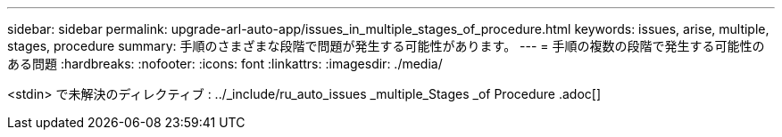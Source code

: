 ---
sidebar: sidebar 
permalink: upgrade-arl-auto-app/issues_in_multiple_stages_of_procedure.html 
keywords: issues, arise, multiple, stages, procedure 
summary: 手順のさまざまな段階で問題が発生する可能性があります。 
---
= 手順の複数の段階で発生する可能性のある問題
:hardbreaks:
:nofooter: 
:icons: font
:linkattrs: 
:imagesdir: ./media/


[role="lead"]
<stdin> で未解決のディレクティブ : ../_include/ru_auto_issues _multiple_Stages _of Procedure .adoc[]
